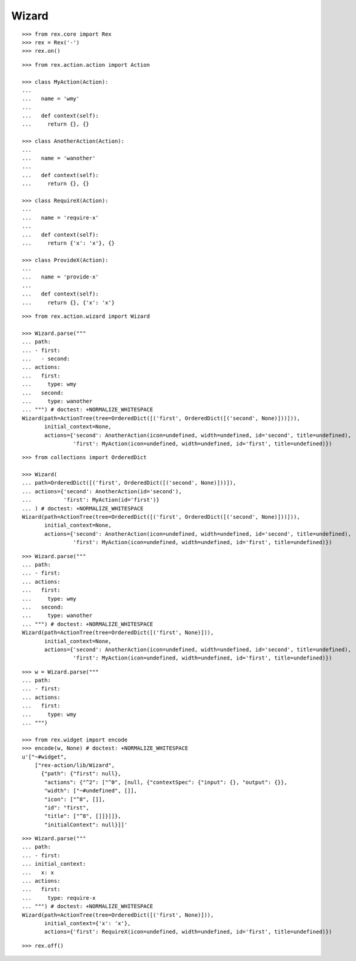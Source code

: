 Wizard
------

::

  >>> from rex.core import Rex
  >>> rex = Rex('-')
  >>> rex.on()

::

  >>> from rex.action.action import Action

  >>> class MyAction(Action):
  ...
  ...   name = 'wmy'
  ...
  ...   def context(self):
  ...     return {}, {}

  >>> class AnotherAction(Action):
  ...
  ...   name = 'wanother'
  ...
  ...   def context(self):
  ...     return {}, {}

  >>> class RequireX(Action):
  ...
  ...   name = 'require-x'
  ...
  ...   def context(self):
  ...     return {'x': 'x'}, {}

  >>> class ProvideX(Action):
  ...
  ...   name = 'provide-x'
  ...
  ...   def context(self):
  ...     return {}, {'x': 'x'}

::

  >>> from rex.action.wizard import Wizard
  
  >>> Wizard.parse("""
  ... path:
  ... - first:
  ...   - second:
  ... actions:
  ...   first:
  ...     type: wmy
  ...   second:
  ...     type: wanother
  ... """) # doctest: +NORMALIZE_WHITESPACE
  Wizard(path=ActionTree(tree=OrderedDict([('first', OrderedDict([('second', None)]))])),
         initial_context=None,
         actions={'second': AnotherAction(icon=undefined, width=undefined, id='second', title=undefined),
                  'first': MyAction(icon=undefined, width=undefined, id='first', title=undefined)})

::

  >>> from collections import OrderedDict

  >>> Wizard(
  ... path=OrderedDict([('first', OrderedDict([('second', None)]))]),
  ... actions={'second': AnotherAction(id='second'),
  ...          'first': MyAction(id='first')}
  ... ) # doctest: +NORMALIZE_WHITESPACE
  Wizard(path=ActionTree(tree=OrderedDict([('first', OrderedDict([('second', None)]))])),
         initial_context=None,
         actions={'second': AnotherAction(icon=undefined, width=undefined, id='second', title=undefined),
                  'first': MyAction(icon=undefined, width=undefined, id='first', title=undefined)})


::

  >>> Wizard.parse("""
  ... path:
  ... - first:
  ... actions:
  ...   first:
  ...     type: wmy
  ...   second:
  ...     type: wanother
  ... """) # doctest: +NORMALIZE_WHITESPACE
  Wizard(path=ActionTree(tree=OrderedDict([('first', None)])),
         initial_context=None,
         actions={'second': AnotherAction(icon=undefined, width=undefined, id='second', title=undefined),
                  'first': MyAction(icon=undefined, width=undefined, id='first', title=undefined)})


::

  >>> w = Wizard.parse("""
  ... path:
  ... - first:
  ... actions:
  ...   first:
  ...     type: wmy
  ... """)

  >>> from rex.widget import encode
  >>> encode(w, None) # doctest: +NORMALIZE_WHITESPACE
  u'["~#widget",
      ["rex-action/lib/Wizard",
        {"path": {"first": null},
         "actions": {"^2": ["^0", [null, {"contextSpec": {"input": {}, "output": {}},
         "width": ["~#undefined", []],
         "icon": ["^8", []],
         "id": "first",
         "title": ["^8", []]}]]},
         "initialContext": null}]]'

::

  >>> Wizard.parse("""
  ... path:
  ... - first:
  ... initial_context:
  ...   x: x
  ... actions:
  ...   first:
  ...     type: require-x
  ... """) # doctest: +NORMALIZE_WHITESPACE
  Wizard(path=ActionTree(tree=OrderedDict([('first', None)])),
         initial_context={'x': 'x'},
         actions={'first': RequireX(icon=undefined, width=undefined, id='first', title=undefined)})

::

  >>> rex.off()
